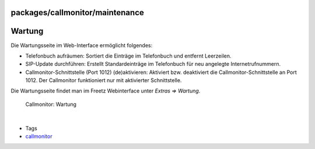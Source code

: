 packages/callmonitor/maintenance
================================
.. _Wartung:

Wartung
=======

Die Wartungsseite im Web-Interface ermöglicht folgendes:

-  Telefonbuch aufräumen: Sortiert die Einträge im Telefonbuch und
   entfernt Leerzeilen.
-  SIP-Update durchführen: Erstellt Standardeinträge im Telefonbuch für
   neu angelegte Internetrufnummern.
-  Callmonitor-Schnittstelle (Port 1012) (de)aktivieren: Aktiviert bzw.
   deaktiviert die Callmonitor-Schnittstelle an Port 1012. Der
   Callmonitor funktioniert nur mit aktivierter Schnittstelle.

Die Wartungsseite findet man im Freetz Webinterface unter *Extras ⇒
Wartung*.

.. figure:: /screenshots/24.png
   :alt: Callmonitor: Wartung

   Callmonitor: Wartung

| 

-  Tags
-  `callmonitor </tags/callmonitor>`__
